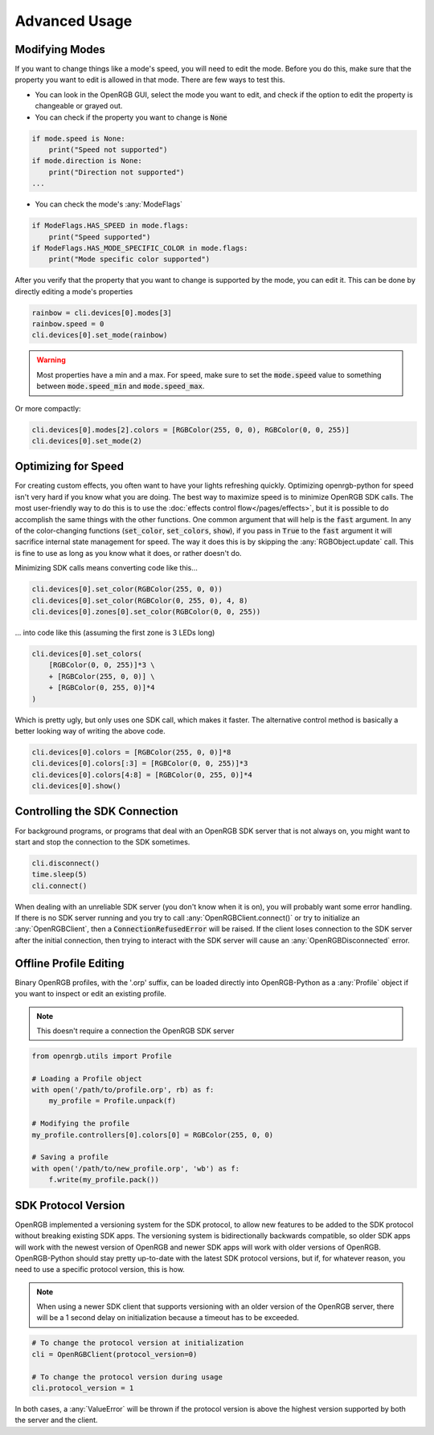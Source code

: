 Advanced Usage
==============

Modifying Modes
---------------
If you want to change things like a mode's speed, you will need to edit the mode.
Before you do this, make sure that the property you want to edit is allowed in
that mode.  There are few ways to test this.

*  You can look in the OpenRGB GUI, select the mode you want to edit, and
   check if the option to edit the property is changeable or grayed out.
* You can check if the property you want to change is :code:`None`

.. code-block:: python

    if mode.speed is None:
        print("Speed not supported")
    if mode.direction is None:
        print("Direction not supported")
    ...

* You can check the mode's :any:`ModeFlags`

.. code-block:: python

    if ModeFlags.HAS_SPEED in mode.flags:
        print("Speed supported")
    if ModeFlags.HAS_MODE_SPECIFIC_COLOR in mode.flags:
        print("Mode specific color supported")

After you verify that the property that you want to change is supported by the
mode, you can edit it.  This can be done by directly editing a mode's properties

.. code-block:: python

    rainbow = cli.devices[0].modes[3]
    rainbow.speed = 0
    cli.devices[0].set_mode(rainbow)

.. warning::

	Most properties have a min and a max.  For speed, make sure to set the :code:`mode.speed` value to something between :code:`mode.speed_min` and :code:`mode.speed_max`.

Or more compactly:

.. code-block:: python

    cli.devices[0].modes[2].colors = [RGBColor(255, 0, 0), RGBColor(0, 0, 255)]
    cli.devices[0].set_mode(2)


Optimizing for Speed
--------------------
For creating custom effects, you often want to have your lights refreshing
quickly.  Optimizing openrgb-python for speed isn't very hard if you know what
you are doing.  The best way to maximize speed is to minimize OpenRGB SDK calls.
The most user-friendly way to do this is to use the
:doc:`effects control flow</pages/effects>`, but it is possible to do
accomplish the same things with the other functions.  One common argument that
will help is the :code:`fast` argument.  In any of the color-changing functions
(:code:`set_color`, :code:`set_colors`, :code:`show`), if you pass in
:code:`True` to the :code:`fast` argument it will sacrifice internal state
management for speed.  The way it does this is by skipping the
:any:`RGBObject.update` call.  This is fine to use as long as you know what it
does, or rather doesn't do.

Minimizing SDK calls means converting code like this...

.. code-block:: python

    cli.devices[0].set_color(RGBColor(255, 0, 0))
    cli.devices[0].set_color(RGBColor(0, 255, 0), 4, 8)
    cli.devices[0].zones[0].set_color(RGBColor(0, 0, 255))

... into code like this (assuming the first zone is 3 LEDs long)

.. code-block:: python

    cli.devices[0].set_colors(
        [RGBColor(0, 0, 255)]*3 \
        + [RGBColor(255, 0, 0)] \
        + [RGBColor(0, 255, 0)]*4
    )

Which is pretty ugly, but only uses one SDK call, which makes it faster.  The
alternative control method is basically a better looking way of writing the
above code.

.. code-block:: python

    cli.devices[0].colors = [RGBColor(255, 0, 0)]*8
    cli.devices[0].colors[:3] = [RGBColor(0, 0, 255)]*3
    cli.devices[0].colors[4:8] = [RGBColor(0, 255, 0)]*4
    cli.devices[0].show()

Controlling the SDK Connection
------------------------------
For background programs, or programs that deal with an OpenRGB SDK server that
is not always on, you might want to start and stop the connection to the SDK
sometimes.

.. code-block:: python

    cli.disconnect()
    time.sleep(5)
    cli.connect()

When dealing with an unreliable SDK server (you don't know when it is on), you
will probably want some error handling.  If there is no SDK server running and
you try to call :any:`OpenRGBClient.connect()` or try to initialize an
:any:`OpenRGBClient`, then a :code:`ConnectionRefusedError` will be raised.  If
the client loses connection to the SDK server after the initial connection, then
trying to interact with the SDK server will cause an :any:`OpenRGBDisconnected`
error.

Offline Profile Editing
-----------------------
Binary OpenRGB profiles, with the '.orp' suffix, can be loaded directly into
OpenRGB-Python as a :any:`Profile` object if you want to inspect or edit an
existing profile.

.. note::

    This doesn't require a connection the OpenRGB SDK server

.. code-block:: python

    from openrgb.utils import Profile

    # Loading a Profile object
    with open('/path/to/profile.orp', rb) as f:
        my_profile = Profile.unpack(f)

    # Modifying the profile
    my_profile.controllers[0].colors[0] = RGBColor(255, 0, 0)

    # Saving a profile
    with open('/path/to/new_profile.orp', 'wb') as f:
        f.write(my_profile.pack())

SDK Protocol Version
--------------------
OpenRGB implemented a versioning system for the SDK protocol, to allow
new features to be added to the SDK protocol without breaking existing SDK
apps.  The versioning system is bidirectionally backwards compatible, so older
SDK apps will work with the newest version of OpenRGB and newer SDK apps will
work with older versions of OpenRGB.  OpenRGB-Python should stay pretty
up-to-date with the latest SDK protocol versions, but if, for whatever reason,
you need to use a specific protocol version, this is how.

.. note::

    When using a newer SDK client that supports versioning with an older version
    of the OpenRGB server, there will be a 1 second delay on initialization
    because a timeout has to be exceeded.  

.. code-block:: python

    # To change the protocol version at initialization
    cli = OpenRGBClient(protocol_version=0)

    # To change the protocol version during usage
    cli.protocol_version = 1

In both cases, a :any:`ValueError` will be thrown if the protocol version is
above the highest version supported by both the server and the client.
